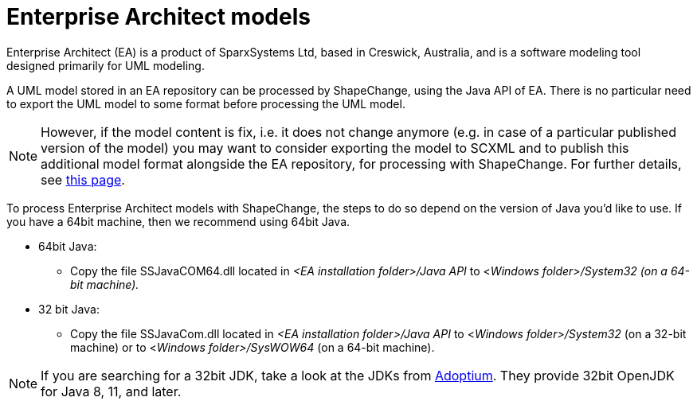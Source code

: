:doctype: book
:encoding: utf-8
:lang: en
:toc: macro
:toc-title: Table of contents
:toclevels: 5

:toc-position: left

:appendix-caption: Annex

:numbered:
:sectanchors:
:sectnumlevels: 5
:nofooter:


[[Enterprise_Architect_models]]
= Enterprise Architect models

Enterprise Architect (EA) is a product of SparxSystems Ltd, based in
Creswick, Australia, and is a software modeling tool designed primarily
for UML modeling.

A UML model stored in an EA repository can be processed by
ShapeChange, using the Java API of EA. There is no particular need to 
export the UML model to some format before processing the UML model.

NOTE: However, if the model content is fix, i.e. it does not change
anymore (e.g. in case of a particular published version of the model)
you may want to consider exporting the model to SCXML and to publish
this additional model format alongside the EA repository, for processing with ShapeChange.
For further details, see xref:./SCXML_models.adoc[this page].

To process Enterprise Architect models with ShapeChange, the steps to do so depend on the version of Java you'd like to use. If you have a 64bit machine, then we recommend using 64bit Java.

* 64bit Java:
** Copy the file SSJavaCOM64.dll located in _<EA installation folder>/Java API_ to <__Windows folder>/System32 (on a 64-bit machine).__
* 32 bit Java:
** Copy the file SSJavaCom.dll located in _<EA installation folder>/Java API_ to <__Windows folder>/System32__ (on a 32-bit machine) or to <__Windows folder>/SysWOW64__ (on a 64-bit machine).

NOTE: If you are searching for a 32bit JDK, take a look at the JDKs from https://adoptium.net/[Adoptium]. They provide 32bit OpenJDK for Java 8, 11, and later.